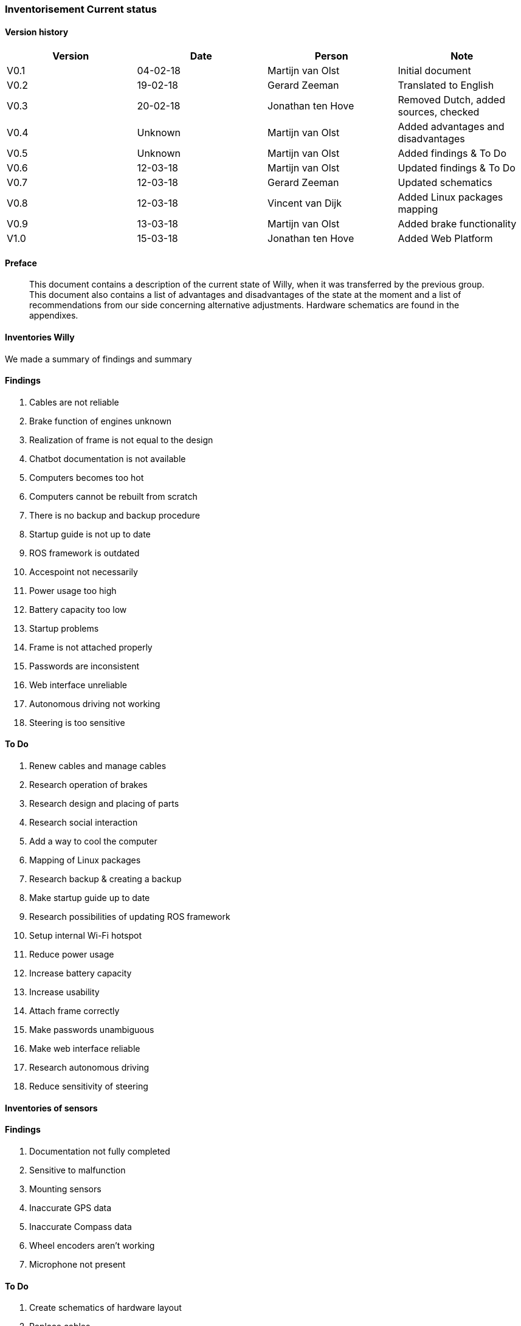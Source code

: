 
=== Inventorisement Current status

[discrete]
==== Version history

[cols=",,,",options="header",]
|=======================================================================
|Version |Date |Person |Note
|V0.1 |04-02-18 |Martijn van Olst |Initial document

|V0.2 |19-02-18 |Gerard Zeeman |Translated to English

|V0.3 |20-02-18 |Jonathan ten Hove |Removed Dutch, added sources,
checked

|V0.4 |Unknown |Martijn van Olst |Added advantages and disadvantages

|V0.5 |Unknown |Martijn van Olst |Added findings & To Do

|V0.6 |12-03-18 |Martijn van Olst |Updated findings & To Do

|V0.7 |12-03-18 |Gerard Zeeman |Updated schematics

|V0.8 |12-03-18 |Vincent van Dijk |Added Linux packages mapping

|V0.9 |13-03-18 |Martijn van Olst |Added brake functionality

|V1.0 |15-03-18 |Jonathan ten Hove |Added Web Platform
|=======================================================================

==== Preface


_________________________________________________________________________________________________________________________________________________________________________________________________________________________________________________________________________________________________________________________________________________
This document contains a description of the current state of Willy, when
it was transferred by the previous group. This document also contains a
list of advantages and disadvantages of the state at the moment and a
list of recommendations from our side concerning alternative
adjustments. Hardware schematics are found in the appendixes.
_________________________________________________________________________________________________________________________________________________________________________________________________________________________________________________________________________________________________________________________________________________

==== Inventories Willy


We made a summary of findings and summary

==== Findings

1.  Cables are not reliable
2.  Brake function of engines unknown
3.  Realization of frame is not equal to the design
4.  Chatbot documentation is not available
5.  Computers becomes too hot
6.  Computers cannot be rebuilt from scratch
7.  There is no backup and backup procedure
8.  Startup guide is not up to date
9.  ROS framework is outdated
10. Accespoint not necessarily
11. Power usage too high
12. Battery capacity too low
13. Startup problems
14. Frame is not attached properly
15. Passwords are inconsistent
16. Web interface unreliable
17. Autonomous driving not working
18. Steering is too sensitive

==== To Do

1.  Renew cables and manage cables
2.  Research operation of brakes
3.  Research design and placing of parts
4.  Research social interaction
5.  Add a way to cool the computer
6.  Mapping of Linux packages
7.  Research backup & creating a backup
8.  Make startup guide up to date
9.  Research possibilities of updating ROS framework
10. Setup internal Wi-Fi hotspot
11. Reduce power usage
12. Increase battery capacity
13. Increase usability
14. Attach frame correctly
15. Make passwords unambiguous
16. Make web interface reliable
17. Research autonomous driving
18. Reduce sensitivity of steering

==== Inventories of sensors


==== Findings

1.  Documentation not fully completed
2.  Sensitive to malfunction
3.  Mounting sensors
4.  Inaccurate GPS data
5.  Inaccurate Compass data
6.  Wheel encoders aren’t working
7.  Microphone not present

==== To Do

1.  Create schematics of hardware layout
2.  Replace cables
3.  Remount sensors
4.  Remount GPS sensor
5.  Remount Compass sensor
6.  Remount wheel encoders or research alternatives
7.  Buy microphone

==== Motor encoder


Willy is driven with 2 scooter motors. The turning of the wheels are
measured with wheel encoders. These encoders measure the number of steps
the motors have turned and send this data to the motor controller, which
processes this data.

image:media/current-status/image2.jpeg[image,width=163,height=96]

The need of the current motor encoders is optional. At the moment of
writing, the motor encoders aren’t working at all. The reason why these
motor encoders are chosen is to measure the distance and speed of the
motors. By combining this data with the sonars, willy will be able to
avoid obstacles inside. Because of the fact that these encoders aren’t
working we have to do some research to alternatives.

It is unknown why this controller is chosen. However previous
documentation does mention the exact model in use. (System overview
V1.0, 2017) (Systeem Dossier, 2016)

*Honywell Clarostat 600-128-CBL. Specs sheet*

[cols=",",options="header",]
|=======================================================================
|Product |Product
|600-128-CBL |600-128-CBL

|Encoder Type |Encoder Type

|Optical |Optical

|Pulse Per Revolution |128

|Output |2-square wave, Channel A leads Channel B by 90° electrically in
counterclockwise direction

|Output Voltage |2.4 Vdc min. (high); 0.4 Vdc max. (low)

|Operating Temperature |-40 °C to 65 °C [-40 °F to 149 °F]

|Storage Temperatue |-55 °C to 110 °C [-67 °F to 230 °F]

|Rotational Life |10 Million shaft rotations, min.

|Operating Speed |Operating Temperature

|Terminal |Cable with four-lead ribbon, 28 AWG, IL-W-168780 Type B or
equivalent insulation

|Source voltage range |5 Vdc ±5% at 30 mA max. plus external
requirements

|Supply Current |30 mA
|=======================================================================

image:media/current-status/image3.jpeg[image,width=155,height=116]Motor controller

Willy contains 2 motors from a second-hand scooter. A previous project
group has chosen this option as documented in the ‘Ontwerp verslag’.
(Ontwerpverslag, 2016)

These motors need 24 volts and use 20 amps. One of the previous project
groups created the motor controller to control the motors. This is
documented in the ‘Systeem dossier’ from a previous project group.
(Systeem Dossier,
2016)image:media/current-status/image4.jpeg[image,width=112,height=149]

This motor controller is made by using an Arduino Mega and a custom
shield with additional custom hardware. This hardware makes sure the
data from the wheel encoders are sent to the proper digital pins on the
Arduino board. The motor controller processes the data and sends it to
the ROS framework. This data is then processed by the WillyController,
which is running as a node on the ROS framework.

The current to the motors is also controlled by this Arduino.

The motor controller is built as shown below:

image:media/current-status/image5.jpg[image,width=604,height=427]

[[_Toc508714671]]

==== Motor brake functionality


The two engines of willy contain both a brake. This brake is controlled
by the engine itself. When the active signal to the motors is lost, the
motor will automatically activate the brake. To start the driving_willy
project, you NEED to deploy the brakes. Otherwise Willy will not drive!

image:media/current-status/image6.jpeg[image,width=268,height=358]image:media/current-status/image7.png[image,width=269,height=359]

Make sure to deploy the brakes. Otherwise Willy won’t work!! There is
only one way to detect if the brakes are deployed. It’s by simply
testing if the wheel can turn (Or a very little bit) anymore.

==== Ultrasonic sensors

To prevent collisions, ultrasonic sensors are used. These sensors
measure distance by using sound. This is made possible by sending out
bursts of high frequency noise, and then waiting for a reflection of
that sound.image:media/current-status/image8.jpeg[image,width=208,height=117]

By using this data Willy is be able to decide if he is able to drive any
further in a certain direction. In the event of Willy being not able to
drive any further, he will decide if there is a direction where he is
able to drive further. This way Willy will be able to drive around
autonomously without collisions. How Willy reacts to objects in his
navigation is researched by a previous group. (Navigation design v0.1,
2017)

The sensors all use 5V as can be seen in the schematic:

image:media/current-status/image9.jpg[image,width=604,height=427]

As shown in the schematic above, all the 10 sensors are connected to the
Arduino.

The sensors are connected in the following order:

[cols=",",options="header",]
|===============================================
|Arduino Digital Pin Number |Sonar Sensor Number
|3 |Sensor 6
|4 |Sensor 7
|5 |Sensor 8
|6 |Sensor 9
|7 |Sensor 10
|8 |Sensor 1
|9 |Sensor 2
|10 |Sensor 3
|11 |Sensor 4
|12 |Sensor 5
|===============================================

The sensors are placed as follows:

image:media/current-status/image10.jpg[image,width=339,height=476]

1.  image:media/current-status/image11.png[image,width=266,height=92]Kinect sensor

As a method to navigate inside, the Kinect was chosen. A Kinect can
create a framework of a person and see all movements of that person. By
adding a Kinect to willy, willy will be able to recognize people and
interact with them by using the speech recognition of the Kinect.

There are two versions of the Microsoft Kinect: Kinect 1 for Xbox 360
and Kinect 2 for Xbox one. See table 1 which list all the different
features of both versions.

[cols=",,",options="header",]
|======================================================
|Feature |Kinect 1 |Kinect 2
|Color Camera |640 x 480 @30 fps |1920 x 1080 @30 fps
|Depth Camera |320 x 240 |512 x 424
|Max Depth Distance |~4.5 M |8 M
|Min Depth Distance |40 cm in near mode |50 cm
|Depth Horizontal Field of View |57 degrees |70 degrees
|Depth Vertical Field of View |43 degrees |60 degrees
|Tilt Motor |Yes |no
|Skeleton Joints Defined |20 joints |25 joints
|Full Skeletons Tracked |2 |6
|USB Standard |2.0 |3.0
|======================================================

The main difference which is most important for us is the Field of View
(FoV). The bigger the FoV, the more Willy can see in front of him. The
Kinect 2 can also recognize more people and can see further away, which
are both nice features to have when the social aspect of Willy will be
implemented in the future. This makes the Kinect 2 more futureproof than
its precursor. (Kinect 1 vs 2 specifications: , sd) (Kinect 1
specifications, sd) (Main factors/features of most industrial computer
vision hardware., sd)

==== GPS & Compass sensor


To allow Willy to drive outdoor by using a precomputed route, a GPS
sensor and a compass are required. The GPS sensor is linked to the
WillyController using ROS. In WillyController the raw data is processed
to usable coordinates. These coordinates are only used to draw a line
where Willy has driven in the code of the previous group. +
The Compass is used to determinate the direction of willy. This is
needed for navigation when willy is going to drive precomputed routes.

The sensors are connected according to the following scheme:

image:media/current-status/image12.jpg[image,width=604,height=427]

As can be seen in the scheme, there are two Arduino’s used to measure
sensor data. Both Arduino’s are connected with I2C (see pins A4 and A5).
The second Arduino with the GPS sensor is powered with the 5V pin from
the first Arduino. At the moment of writing this has not been fixed and
reduced to one Arduino.

==== LIDAR sensor

The previous group has also done research on a Lidar sensor.
Unfortunately the previous documentation stated that it was not possible
to link a Lidar to ROS. Also other methods where somehow researched by a
previous group but not in the form of a Lidar. (Research localization
system v1.1, 2017)

A LIDAR sensor uses a laser to measure distance. With these measurements
the sensor makes a map of all the objects in the environment.

image:media/current-status/image13.jpeg[image,width=130,height=174]The current state of
Willy has no LIDAR installed. The previous group has done some research
concerning LIDAR and the link to ROS. But came to the conclusion that it
is not possible to create a link between LIDAR and ROS. Therefore they
decided to not implement the LIDAR sensor.

After doing some research we found that it is possible and supported to
link ROS to a LIDAR sensor.

==== Avantages & Disadvantages

[cols=",,",options="header",]
|====================================================================
|Items |Advantages |Disadvantages
|Motor encoder a|
1.  Cheap

 a|
1.  Inaccurate
2.  Quality of brackets

|Motor controller a|
1.  One controller for all motor
2.  communications

 a|
1.  No clear overview

|Ultrasonic sensor a|
1.  Fast
2.  Accurate measuring of distance
3.  Cheap
4.  Wide range
5.  Easy to mount

 a|
1.  Temperature (does not work if temperature is around zero degrees)
2.  Control of big amounts of sensors will become complicated

|Kinect sensor a|
1.  Precision face cam
2.  Good microphone

 a|
1.  Little possibility to determine the position in the room
2.  Can be complicated to implement

|GPS & Compass sensor a|
1.  GPS is a good method for determining the outdoor position
2.  Compass is fast

 a|
1.  GPS is slow with finding satellites
2.  Data can be inaccurate

|LIDAR sensor a|
1.  Accurate way to scan the environment

 a|
1.  Can be complicated to implement

|Mini PC a|
1.  Central place to run ROS with Willy code and web platform

 a|
1.  Sensitive to malfunctions (e.g. overheating, moisture)

|====================================================================

==== Operation system of Willy

Currently, Willy is operating using ‘Linux Ubuntu 14.04’ as operation
system. The ROS-framework is used for centralized communication between
nodes. Nodes are referred as different software/hardware components of
‘Willy, think of; GPS, sensors, compass and software functions. Some
nodes may require ‘dependent-ROS-packages’. To execute and compile
software nodes, these packages are required. Both ROS and dependencies
require the same version. The current version of ROS is ‘ROS-kinetic’,
the newest version is ‘ROS-Lunar’. Both ROS, ROS-dependencies and Ubuntu
must be updated. Afterwards the code can be tested and compiled in the
new environment.

==== Current installed packages

The first step in updating the OS is to determine which packages and
dependencies are installed. Because previous teams have made a lot of
changes to ‘Willy’, not all Linux packages may be still required. To
list the manual installed packages, the following command was used.

_comm -23 <(apt-mark showmanual | sort -u) <(gzip -dc
/var/log/installer/initial-status.gz | sed -n 's/^Package: //p' | sort
-u)_

The following packages where manually installed;

[source,text]
----
brightness-controller
dhcpcd5
dotnet-sdk-2.0.0
git
google-chrome-stable
htop
nmap
openssh-server
pgadmin3
postgresql
python-pip
*ros-kinetic-desktop-full*
*ros-kinetic-joystick-drivers*
*ros-kinetic-rosbridge-server*
*ros-kinetic-rosserial-python*
*ros-kinetic-rosserial-server*
*ros-kinetic-teleop-twist-joy*
*ros-kinetic-teleop-twist-keyboard*
*ros-lunar-catkin*
*screen*
vsftpd
x11vnc
xfce4
xrdp
----

Some of the above packages are required to compile and execute the
‘WTGD’ code that is available from GIT, these packages are bold listed.
Other packages may be required for the web platform or may have another
goal than compiling and executing ROS code. In this project there will
be major changes in the web platform, because some of the code will be
changed, dependencies will be determined during the development of the
code. Other packages are explained in documentation that will be
available with the final delivery.

==== Determined packages for Ubuntu 16.04 and ROS-Lunar

To create a clear view about the current ‘WTGD’ code that ‘Willy’
contains, and how this works on Ubuntu 16.04 with ROS-Lunar, a test
environment was created. None of the previous listed packages where
installed, only Ubuntu 16.04 was installed and the ROS-framework on top
of this. The code was not able to build successful in this test
environment, however based on the error messages, dependencies where
determined. Every time a decency was missing, the error massage was
inspected. We concluded that the following packages are required to
execute the ‘WTGD’ code on Willy.

[source,text]
----
ROS-lunar-desktop-full
Screen
ROS-lunar-rosserial
ROS-lunar-rosserial-arduino
ROS-lunar-rosapi
ROS-lunar-rosbridge-server
----

==== Install dependencies


To install above dependencies, the following commands are required.

Install Ross

[source,shell]
----
sudo sh -c 'echo "deb http://packages.ros.org/ros/ubuntu $(lsb_release
-sc) main" > /etc/apt/sources.list.d/ros-latest.list'
----

[source,shell]
----
sudo apt-key adv --keyserver hkp://ha.pool.sks-keyservers.net:80
--recv-key 421C365BD9FF1F717815A3895523BAEEB01FA116
----

[source,shell]
----
sudo apt-get update
sudo apt-get install -y ros-lunar-desktop-full
sudo rosdep init
rosdep update
----

Link the ros framework to the ubuntu bash 

[source,shell]
----
echo "source /opt/ros/lunar/setup.bash" >> ~/.bashrc
source ~/.bashrc
----

Start a new bash prompt and run (test)

[source,shell]
----
roscore
----

Install ROS-dependencies

[source, shell]
----
sudo apt-get install Screen
sudo apt-get install ros-kinetic-rosserial
sudo apt-get install ros-kinetic-rosserial-arduino
sudo apt-get install ros-kinetic-rosapi
sudo apt-get install ros-kinetic-rosbridge-server
----


Give user permission to access USB ports

[source,shell]
----
sudo usermod -a -G dialout willy
----


With the above installation changes made to Ubuntu, the current ‘WTGD’
code was able to run. Packages listed in the 11.1. can be used as
reference material.

==== Web Platform


The current status of the web platform uses various components to
achieve a platform on which you can remotely control Willy and retrieve
its status.

Current configuration


A global overview of how the platform is configured is as following:

image:media/current-status/image14.png[image]

==== Ros Bridge

Ros bridge is a platform between ROS and another application such as a
web interface. The bridge is written in Python and translates serial
packages to json for more universal use in external applications such as
the web platform. The deserialization of ros messages does take some
time to process. (ROS rosbrigde, 2017)

==== Backend

The backend of the current web platform is written in C# and uses
ASP.NET as a framework and SignalR as API. It is unclear why there has
been chosen to use C# for this, especially since the frontend isn’t
ASP.NET as well. Which would make more sense because classes and models
can be reused. The documentation does state that SignalR is used because
it is able to send updates form the server to the client via websockets
but this can also be achieved using other tools, see interface. Bron
toevoegen technisch ontwerp We also found that this choice might have
been made because of the present knowledge and experience with SignalR.

Because ASP.NET is only used for the backend all messages from and to
the ros bridge are first translated to C# objects using the defined
classes in the application and then translated back to JSON for API
usage. This is another extra step that adds to latency between Willy and
the web platform. Below shows a visual of all the conversions done.

image:media/current-status/image16.png[image]

Here you can clearly see the different conversions done to ROS messages,
this is further explained in advised configuration. For example if
ASP.NET was also used in the inferface (front-end) then past the serial
to JSON conversion it would only be C# objects, but in the current
situation this is again translated back to JSON because the front-end is
written in NodeJS (JavaScript)

==== Chatterbot

Chatterbot is currently used as a tool for social interaction but is
limited in its abilities. We found that this choice was only based on
the ease of use. However this does add another layer of complexity to
the whole web platform because it’s written in another language then all
of the other components. As a side note, integrating a complete social
interaction was not the goal of the previous groups and thus need
further research.

==== Database


The database used is PostgreSQL, while this is a reliable and mature
database system and targeted on it is quite heavy to run and the main
target audience are corporate businesses. So for the Willy project it is
quite overdone to have such a system running especially when the only
things saved are some commands and a few login credentials.

==== Interface

Willy’s visible part of the web platform is written in NodeJs and uses
various bower and gulp components and as a framework AngularJs. This is
an easy to setup configuration and gives developers the ease of fast web
development.

==== Advantages/Disadvantages

===== Advantages
* Seperate modules
* Learning multiple languages and techniques
* Based on official ROS Bridge
* C# is a language which is used across Windesheim
* Scaleable database

===== Disadvantages
* Complex
* Custom hooks to tangle it all together
* Serialising and Deserialising takes a lot of time
* Slow due to translation in different object orientated languages 
* No reusage of classes/objects

==== Advised configuration

During research we found that a platform for ROS exist using NodeJS, using this it is possible to directly communicate with ROS and at the same time host a web platform using the same code. An overview of this would look like the following visualisation.

image:media/current-status/image15.png[Web platform,width=521,height=232]

==== Backend
The backend can then use NodeJS and socket.IO for api calls. 

image:media/current-status/image17.png[image]

==== Interface
The interface can be reused because it is also written in NodeJS

==== Bibliography

_Kinect 1 specifications_. (sd). Opgehaald van
https://msdn.microsoft.com/en-us/library/jj131033.aspx__Kinect 1 vs 2
specifications:__ . (sd). Opgehaald van
http://www.imaginativeuniversal.com/blog/2014/03/05/Quick-Reference-Kinect-1-vs-Kinect-2/_Kinect_.
(2017, December 21). Opgehaald van Wikipedia:
https://nl.wikipedia.org/wiki/Kinect__Main factors/features of most
industrial computer vision hardware.__ (sd). Opgehaald van
http://robotics.stackexchange.com/questions/7014/what-main-factors-features-explain-the-high-price-of-most-industrial-computer-viNavigation
design v0.1, Research (2017).Ontwerpverslag (2016).Research localization
system v1.1, Research (2017)._ROS_. (2018, Januari 1). Opgehaald van
ROS: http://wiki.ros.org/sick_timSysteem Dossier (2016).System overview
V1.0, Hardware overview (2017)._Wikipedia_. (2017, November 7).
Opgehaald van Wikipedia: https://nl.wikipedia.org/wiki/Lidar
